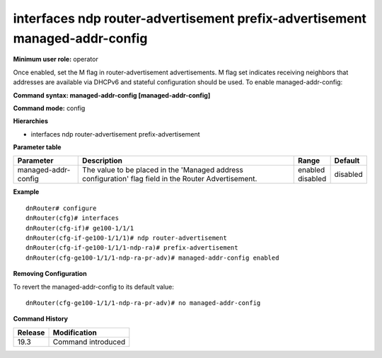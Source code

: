 interfaces ndp router-advertisement prefix-advertisement managed-addr-config
----------------------------------------------------------------------------

**Minimum user role:** operator

Once enabled, set the M flag in router-advertisement advertisements.
M flag set indicates receiving neighbors that addresses are available via DHCPv6 and stateful configuration should be used.
To enable managed-addr-config:

**Command syntax: managed-addr-config [managed-addr-config]**

**Command mode:** config

**Hierarchies**

- interfaces ndp router-advertisement prefix-advertisement

**Parameter table**

+---------------------+----------------------------------------------------------------------------------+--------------+----------+
| Parameter           | Description                                                                      | Range        | Default  |
+=====================+==================================================================================+==============+==========+
| managed-addr-config | The value to be placed in the 'Managed address configuration' flag field in the  | | enabled    | disabled |
|                     | Router Advertisement.                                                            | | disabled   |          |
+---------------------+----------------------------------------------------------------------------------+--------------+----------+

**Example**
::

    dnRouter# configure
    dnRouter(cfg)# interfaces
    dnRouter(cfg-if)# ge100-1/1/1
    dnRouter(cfg-if-ge100-1/1/1)# ndp router-advertisement
    dnRouter(cfg-if-ge100-1/1/1-ndp-ra)# prefix-advertisement
    dnRouter(cfg-ge100-1/1/1-ndp-ra-pr-adv)# managed-addr-config enabled


**Removing Configuration**

To revert the managed-addr-config to its default value:
::

    dnRouter(cfg-ge100-1/1/1-ndp-ra-pr-adv)# no managed-addr-config

**Command History**

+---------+--------------------+
| Release | Modification       |
+=========+====================+
| 19.3    | Command introduced |
+---------+--------------------+
